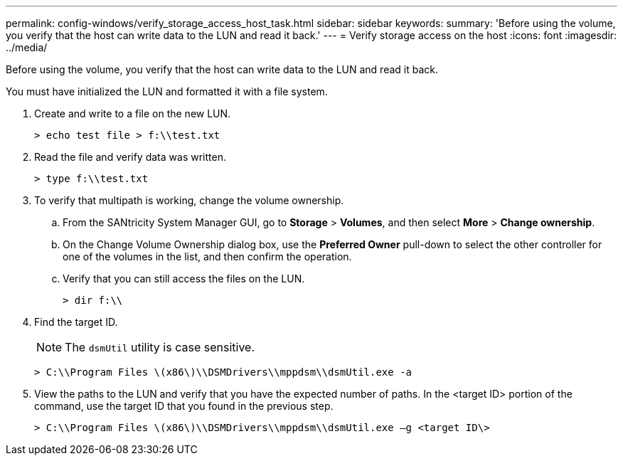 ---
permalink: config-windows/verify_storage_access_host_task.html
sidebar: sidebar
keywords: 
summary: 'Before using the volume, you verify that the host can write data to the LUN and read it back.'
---
= Verify storage access on the host
:icons: font
:imagesdir: ../media/

[.lead]
Before using the volume, you verify that the host can write data to the LUN and read it back.

You must have initialized the LUN and formatted it with a file system.

. Create and write to a file on the new LUN.
+
----
> echo test file > f:\\test.txt
----

. Read the file and verify data was written.
+
----
> type f:\\test.txt
----

. To verify that multipath is working, change the volume ownership.
 .. From the SANtricity System Manager GUI, go to *Storage* > *Volumes*, and then select *More* > *Change ownership*.
 .. On the Change Volume Ownership dialog box, use the *Preferred Owner* pull-down to select the other controller for one of the volumes in the list, and then confirm the operation.
 .. Verify that you can still access the files on the LUN.
+
----
> dir f:\\
----
. Find the target ID.
+
NOTE: The `dsmUtil` utility is case sensitive.
+
----
> C:\\Program Files \(x86\)\\DSMDrivers\\mppdsm\\dsmUtil.exe -a
----

. View the paths to the LUN and verify that you have the expected number of paths. In the <target ID> portion of the command, use the target ID that you found in the previous step.
+
----
> C:\\Program Files \(x86\)\\DSMDrivers\\mppdsm\\dsmUtil.exe –g <target ID\>
----
